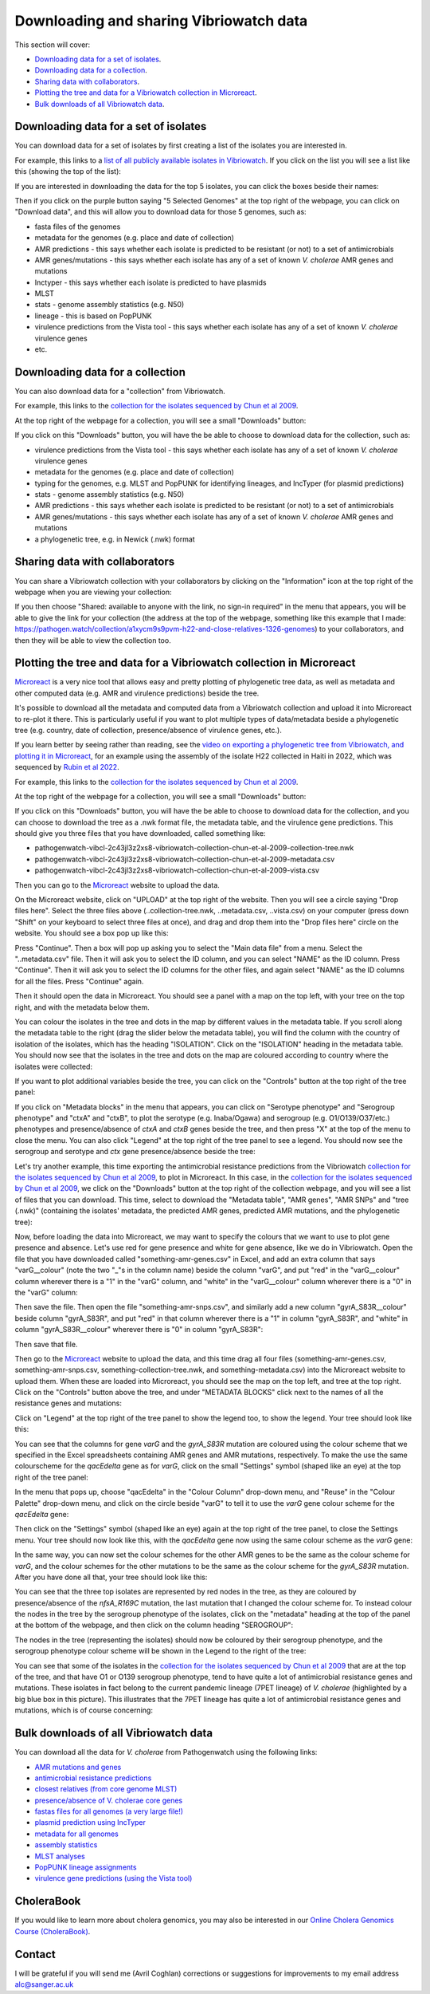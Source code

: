 Downloading and sharing Vibriowatch data 
========================================

This section will cover:

* `Downloading data for a set of isolates`_.
* `Downloading data for a collection`_.
* `Sharing data with collaborators`_.
* `Plotting the tree and data for a Vibriowatch collection in Microreact`_.
* `Bulk downloads of all Vibriowatch data`_.

Downloading data for a set of isolates
--------------------------------------

You can download data for a set of isolates by first creating a list of the isolates you are interested in.

For example, this links to a `list of all publicly available isolates in Vibriowatch`_.
If you click on the list you will see a list like this (showing the top of the list):

.. _list of all publicly available isolates in Vibriowatch: https://pathogen.watch/genomes/all?access=public&genusId=662

.. image:: Picture141.png
  :width: 800

If you are interested in downloading the data for the top 5 isolates, you can click the boxes
beside their names:

.. image:: Picture142.png
  :width: 800

Then if you click on the purple button saying "5 Selected Genomes" at the top right of the webpage, you can click on
"Download data", and this will allow you to download data for those 5 genomes, such as:

* fasta files of the genomes
* metadata for the genomes (e.g. place and date of collection)
* AMR predictions - this says whether each isolate is predicted to be resistant (or not) to a set of antimicrobials
* AMR genes/mutations - this says whether each isolate has any of a set of known *V. cholerae* AMR genes and mutations
* Inctyper - this says whether each isolate is predicted to have plasmids
* MLST 
* stats - genome assembly statistics (e.g. N50)
* lineage - this is based on PopPUNK
* virulence predictions from the Vista tool - this says whether each isolate has any of a set of known *V. cholerae* virulence genes
* etc.

Downloading data for a collection
---------------------------------

You can also download data for a "collection" from Vibriowatch.

For example, this links to the `collection for the isolates sequenced by Chun et al 2009`_. 

.. _collection for the isolates sequenced by Chun et al 2009: https://pathogen.watch/collection/2c43jl3z2xs8-vibriowatch-collection-chun-et-al-2009

At the top right of the webpage for a collection, you will see a small "Downloads" button:

.. image:: Picture143.png
  :width: 50

If you click on this "Downloads" button, you will have the be able to choose to download data for the collection, such as:

* virulence predictions from the Vista tool - this says whether each isolate has any of a set of known *V. cholerae* virulence genes
* metadata for the genomes (e.g. place and date of collection)
* typing for the genomes, e.g. MLST and PopPUNK for identifying lineages, and IncTyper (for plasmid predictions)
* stats - genome assembly statistics (e.g. N50)
* AMR predictions - this says whether each isolate is predicted to be resistant (or not) to a set of antimicrobials
* AMR genes/mutations - this says whether each isolate has any of a set of known *V. cholerae* AMR genes and mutations
* a phylogenetic tree, e.g. in Newick (.nwk) format

Sharing data with collaborators
-------------------------------

You can share a Vibriowatch collection with your collaborators by clicking on the "Information" icon at the top right
of the webpage when you are viewing your collection:

.. image:: Picture149.png
  :width: 50

If you then choose "Shared: available to anyone with the link, no sign-in required" in the menu that appears,
you will be able to give the link for your collection (the address at the top of the webpage, something like this example that I made:
https://pathogen.watch/collection/a1xycm9s9pvm-h22-and-close-relatives-1326-genomes) to your collaborators, and then they will be able
to view the collection too. 

Plotting the tree and data for a Vibriowatch collection in Microreact
---------------------------------------------------------------------

`Microreact`_ is a very nice tool that allows easy and pretty plotting of phylogenetic tree data, as well as metadata and other computed data (e.g. AMR and virulence predictions) beside the tree.

.. _Microreact: https://microreact.org/

It's possible to download all the metadata and computed data from a Vibriowatch collection and upload it into Microreact to re-plot it there.
This is particularly useful if you want to plot multiple types of data/metadata beside a phylogenetic tree (e.g. country, date of collection, presence/absence of virulence genes, etc.).

If you learn better by seeing rather than reading, see the `video on exporting a phylogenetic tree from Vibriowatch, and plotting it in Microreact`_, 
for an example using the assembly of the isolate H22 collected in Haiti in 2022, which was sequenced by `Rubin et al 2022`_.

.. _Rubin et al 2022: https://pubmed.ncbi.nlm.nih.gov/36449726/

.. _video on exporting a phylogenetic tree from Vibriowatch, and plotting it in Microreact: https://youtu.be/XCKCevbBzB8 

For example, this links to the `collection for the isolates sequenced by Chun et al 2009`_. 

.. _collection for the isolates sequenced by Chun et al 2009: https://pathogen.watch/collection/2c43jl3z2xs8-vibriowatch-collection-chun-et-al-2009

At the top right of the webpage for a collection, you will see a small "Downloads" button:

.. image:: Picture143.png
  :width: 50

If you click on this "Downloads" button, you will have the be able to choose to download data for the collection, 
and you can choose to download the tree as a .nwk format file, the metadata table, and the virulence gene predictions.
This should give you three files that you have downloaded, called something like:

* pathogenwatch-vibcl-2c43jl3z2xs8-vibriowatch-collection-chun-et-al-2009-collection-tree.nwk
* pathogenwatch-vibcl-2c43jl3z2xs8-vibriowatch-collection-chun-et-al-2009-metadata.csv
* pathogenwatch-vibcl-2c43jl3z2xs8-vibriowatch-collection-chun-et-al-2009-vista.csv

Then you can go to the `Microreact`_ website to upload the data.

.. _Microreact: https://microreact.org/

On the Microreact website, click on "UPLOAD" at the top right of the website. 
Then you will see a circle saying "Drop files here". Select the three files above (..collection-tree.nwk, ..metadata.csv, ..vista.csv)
on your computer (press down "Shift" on your keyboard to select three files at once), and drag and drop them into the "Drop files here" circle on the website.
You should see a box pop up like this:

.. image:: Picture144.png
  :width: 350

Press "Continue". Then a box will pop up asking you to select the "Main data file" from a menu. Select the "..metadata.csv" file.
Then it will ask you to select the ID column, and you can select "NAME" as the ID column. Press "Continue".
Then it will ask you to select the ID columns for the other files, and again select "NAME" as the ID columns for all the files. Press "Continue" again.

Then it should open the data in Microreact. You should see a panel with a map on the top left, with your tree on the top right, and with the metadata below them.

.. image:: Picture145.png
  :width: 900

You can colour the isolates in the tree and dots in the map by different values in the metadata table. If you scroll along the metadata
table to the right (drag the slider below the metadata table), you will find the column with the country of isolation of the isolates, which has
the heading "ISOLATION". Click on the "ISOLATION" heading in the metadata table. You should now see that the isolates in the tree and dots
on the map are coloured according to country where the isolates were collected:

.. image:: Picture146.png
  :width: 900

If you want to plot additional variables beside the tree, you can click on the "Controls" button at the top right of the tree panel:

.. image:: Picture147.png
  :width: 50

If you click on "Metadata blocks" in the menu that appears, you can click on "Serotype phenotype" and "Serogroup phenotype" and "ctxA" and "ctxB", to plot the serotype (e.g. Inaba/Ogawa) and
serogroup (e.g. O1/O139/O37/etc.) phenotypes and presence/absence of *ctxA* and *ctxB* genes beside the tree, and then press "X" at the top of the menu to close the menu. You can also
click "Legend" at the top right of the tree panel to see a legend. You should now see the serogroup and serotype and *ctx* gene presence/absence beside the tree:

.. image:: Picture148.png
  :width: 800

Let's try another example, this time exporting the antimicrobial resistance predictions from the Vibriowatch `collection for the isolates sequenced by Chun et al 2009`_, to plot in Microreact. In this case, in the `collection for the isolates sequenced by Chun et al 2009`_, we click on the "Downloads" button at the top right of the collection webpage,
and you will see a list of files that you can download. This time, select to download the "Metadata table", "AMR genes", "AMR SNPs" and "tree (.nwk)" (containing the isolates' metadata, the predicted AMR genes, predicted AMR mutations, and the phylogenetic tree):

.. _collection for the isolates sequenced by Chun et al 2009: https://pathogen.watch/collection/2c43jl3z2xs8-vibriowatch-collection-chun-et-al-2009

.. image:: Picture160.png
  :width: 150

Now, before loading the data into Microreact, we may want to specify the colours that we want to use to plot gene presence and absence. Let's use red for
gene presence and white for gene absence, like we do in Vibriowatch. Open the file that you have downloaded called "something-amr-genes.csv" in Excel,
and add an extra column that says "varG__colour" (note the two "_"s in the column name) beside the column "varG", and put "red" in the "varG__colour" column wherever
there is a "1" in the "varG" column, and "white" in the "varG__colour" column wherever there is a "0" in the "varG" column:

.. image:: Picture163.png
  :width: 800

Then save the file.
Then open the file "something-amr-snps.csv", and similarly add a new column "gyrA_S83R__colour" beside column "gyrA_S83R", and put "red" in that
column wherever there is a "1" in column "gyrA_S83R", and "white" in column "gyrA_S83R__colour" wherever there is "0" in column "gyrA_S83R":

.. image:: Picture164.png
  :width: 300

Then save that file.

Then go to the `Microreact`_ website to upload the data, and this time drag all four files (something-amr-genes.csv,
something-amr-snps.csv, something-collection-tree.nwk, and something-metadata.csv) into the Microreact website to upload them.
When these are loaded into Microreact, you should see the map on the top left, and tree at the top right. Click on 
the "Controls" button above the tree, and under "METADATA BLOCKS" click next to the names of all the resistance genes and mutations:

.. _Microreact: https://microreact.org/

.. image:: Picture161.png
  :width: 150

Click on "Legend" at the top right of the tree panel to show the legend too, to show the legend. Your tree should look like this:

.. image:: Picture162.png
  :width: 800

You can see that the columns for gene *varG* and the *gyrA_S83R* mutation are coloured using the colour scheme that we specified in the Excel spreadsheets containing
AMR genes and AMR mutations, respectively. To make the use the same colourscheme for the *qacEdelta* gene as for *varG*, click on the 
small "Settings" symbol (shaped like an eye) at the top right of the tree panel:

.. image:: Picture165.png
  :width: 50

In the menu that pops up, choose "qacEdelta" in the "Colour Column" drop-down menu, and "Reuse" in the "Colour Palette" drop-down menu, and click
on the circle beside "varG" to tell it to use the *varG* gene colour scheme for the *qacEdelta* gene:

.. image:: Picture166.png
  :width: 350

Then click on the "Settings" symbol (shaped like an eye) again at the top right of the tree panel, to close the Settings menu.
Your tree should now look like this, with the *qacEdelta* gene now using the same colour scheme as the *varG* gene:

.. image:: Picture167.png
  :width: 800

In the same way, you can now set the colour schemes for the other AMR genes to be the same as the colour scheme for *varG*, and the
colour schemes for the other mutations to be the same as the colour scheme for the *gyrA_S83R* mutation. After you have done all that,
your tree should look like this:

.. image:: Picture168.png
  :width: 800

You can see that the three top isolates are represented by red nodes in the tree, as they are coloured by presence/absence of the
*nfsA_R169C* mutation, the last mutation that I changed the colour scheme for.
To instead colour the nodes in the tree by the serogroup phenotype of the isolates, click on the "metadata" heading at the top
of the panel at the bottom of the webpage, and then click on the column heading "SEROGROUP":

.. image:: Picture169.png
  :width: 350

The nodes in the tree (representing the isolates) should now be coloured by their serogroup phenotype, and the
serogroup phenotype colour scheme will be shown in the Legend to the right of the tree:

.. image:: Picture170.png
  :width: 800

You can see that some of the isolates in the `collection for the isolates sequenced by Chun et al 2009`_ that are
at the top of the tree, and that have O1 or O139 serogroup phenotype, tend to have quite a lot of antimicrobial resistance genes
and mutations. These isolates in fact belong to the current pandemic lineage (7PET lineage) of *V. cholerae* (highlighted by a big blue box in this picture).
This illustrates that the 7PET lineage has quite a lot of antimicrobial resistance genes and mutations, which is of course concerning:

.. _collection for the isolates sequenced by Chun et al 2009: https://pathogen.watch/collection/2c43jl3z2xs8-vibriowatch-collection-chun-et-al-2009

.. image:: Picture171.png
  :width: 800

Bulk downloads of all Vibriowatch data
--------------------------------------

You can download all the data for *V. cholerae* from Pathogenwatch using the following links:

* `AMR mutations and genes`_
* `antimicrobial resistance predictions`_
* `closest relatives (from core genome MLST)`_
* `presence/absence of V. cholerae core genes`_
* `fastas files for all genomes (a very large file!)`_
* `plasmid prediction using IncTyper`_
* `metadata for all genomes`_
* `assembly statistics`_
* `MLST analyses`_
* `PopPUNK lineage assignments`_
* `virulence gene predictions (using the Vista tool)`_

.. _AMR mutations and genes: https://pathogenwatch-public.ams3.cdn.digitaloceanspaces.com/Vibrio%20cholerae__amrsearch-snps-genes.csv.gz
.. _antimicrobial resistance predictions: https://pathogenwatch-public.ams3.cdn.digitaloceanspaces.com/Vibrio%20cholerae__amrsearch.csv.gz
.. _closest relatives (from core genome MLST): https://pathogenwatch-public.ams3.cdn.digitaloceanspaces.com/Vibrio%20cholerae__cgmlst.csv.gz
.. _presence/absence of V. cholerae core genes: https://pathogenwatch-public.ams3.cdn.digitaloceanspaces.com/Vibrio%20cholerae__core.csv.gz
.. _fastas files for all genomes (a very large file!): https://pathogenwatch-public.ams3.cdn.digitaloceanspaces.com/Vibrio%20cholerae__fastas.zip
.. _plasmid prediction using IncTyper: https://pathogenwatch-public.ams3.cdn.digitaloceanspaces.com/Vibrio%20cholerae__inctyper.csv.gz
.. _metadata for all genomes: https://pathogenwatch-public.ams3.cdn.digitaloceanspaces.com/Vibrio%20cholerae__metadata.csv.gz
.. _assembly statistics: https://pathogenwatch-public.ams3.cdn.digitaloceanspaces.com/Vibrio%20cholerae__metrics.csv.gz
.. _MLST analyses: https://pathogenwatch-public.ams3.cdn.digitaloceanspaces.com/Vibrio%20cholerae__mlst.csv.gz
.. _PopPUNK lineage assignments: https://pathogenwatch-public.ams3.cdn.digitaloceanspaces.com/Vibrio%20cholerae__poppunk2.csv.gz
.. _virulence gene predictions (using the Vista tool): https://pathogenwatch-public.ams3.cdn.digitaloceanspaces.com/Vibrio%20cholerae__vista.csv.gz 

CholeraBook
-----------

If you would like to learn more about cholera genomics, you may also be interested in our `Online Cholera Genomics Course (CholeraBook)`_.

.. _Online Cholera Genomics Course (CholeraBook): https://cholerabook.readthedocs.io/

Contact
-------

I will be grateful if you will send me (Avril Coghlan) corrections or suggestions for improvements to my email address alc@sanger.ac.uk
